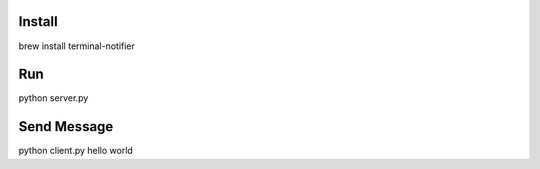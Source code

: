 Install
=======

brew install terminal-notifier

Run
====

python server.py

Send Message
============

python client.py hello world